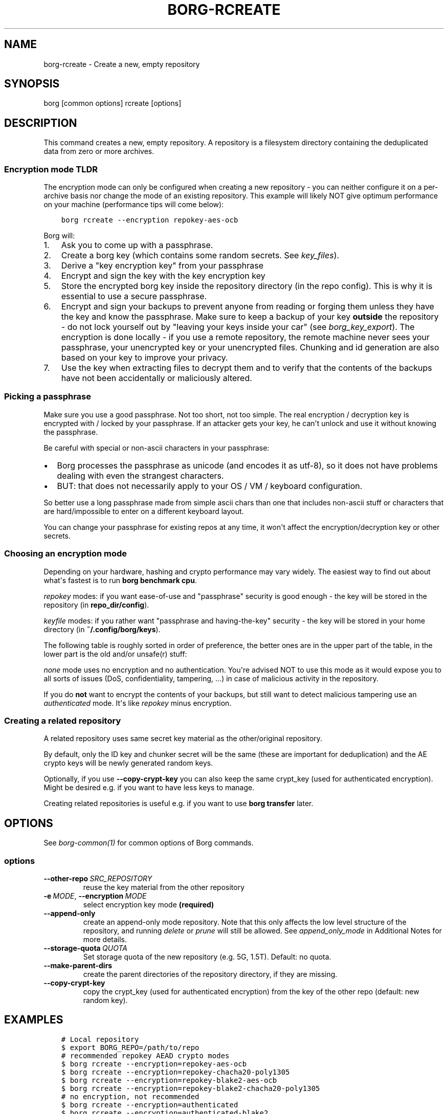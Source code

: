 .\" Man page generated from reStructuredText.
.
.
.nr rst2man-indent-level 0
.
.de1 rstReportMargin
\\$1 \\n[an-margin]
level \\n[rst2man-indent-level]
level margin: \\n[rst2man-indent\\n[rst2man-indent-level]]
-
\\n[rst2man-indent0]
\\n[rst2man-indent1]
\\n[rst2man-indent2]
..
.de1 INDENT
.\" .rstReportMargin pre:
. RS \\$1
. nr rst2man-indent\\n[rst2man-indent-level] \\n[an-margin]
. nr rst2man-indent-level +1
.\" .rstReportMargin post:
..
.de UNINDENT
. RE
.\" indent \\n[an-margin]
.\" old: \\n[rst2man-indent\\n[rst2man-indent-level]]
.nr rst2man-indent-level -1
.\" new: \\n[rst2man-indent\\n[rst2man-indent-level]]
.in \\n[rst2man-indent\\n[rst2man-indent-level]]u
..
.TH "BORG-RCREATE" 1 "2022-11-26" "" "borg backup tool"
.SH NAME
borg-rcreate \- Create a new, empty repository
.SH SYNOPSIS
.sp
borg [common options] rcreate [options]
.SH DESCRIPTION
.sp
This command creates a new, empty repository. A repository is a filesystem
directory containing the deduplicated data from zero or more archives.
.SS Encryption mode TLDR
.sp
The encryption mode can only be configured when creating a new repository \- you can
neither configure it on a per\-archive basis nor change the mode of an existing repository.
This example will likely NOT give optimum performance on your machine (performance
tips will come below):
.INDENT 0.0
.INDENT 3.5
.sp
.nf
.ft C
borg rcreate \-\-encryption repokey\-aes\-ocb
.ft P
.fi
.UNINDENT
.UNINDENT
.sp
Borg will:
.INDENT 0.0
.IP 1. 3
Ask you to come up with a passphrase.
.IP 2. 3
Create a borg key (which contains some random secrets. See \fIkey_files\fP).
.IP 3. 3
Derive a \(dqkey encryption key\(dq from your passphrase
.IP 4. 3
Encrypt and sign the key with the key encryption key
.IP 5. 3
Store the encrypted borg key inside the repository directory (in the repo config).
This is why it is essential to use a secure passphrase.
.IP 6. 3
Encrypt and sign your backups to prevent anyone from reading or forging them unless they
have the key and know the passphrase. Make sure to keep a backup of
your key \fBoutside\fP the repository \- do not lock yourself out by
\(dqleaving your keys inside your car\(dq (see \fIborg_key_export\fP).
The encryption is done locally \- if you use a remote repository, the remote machine
never sees your passphrase, your unencrypted key or your unencrypted files.
Chunking and id generation are also based on your key to improve
your privacy.
.IP 7. 3
Use the key when extracting files to decrypt them and to verify that the contents of
the backups have not been accidentally or maliciously altered.
.UNINDENT
.SS Picking a passphrase
.sp
Make sure you use a good passphrase. Not too short, not too simple. The real
encryption / decryption key is encrypted with / locked by your passphrase.
If an attacker gets your key, he can\(aqt unlock and use it without knowing the
passphrase.
.sp
Be careful with special or non\-ascii characters in your passphrase:
.INDENT 0.0
.IP \(bu 2
Borg processes the passphrase as unicode (and encodes it as utf\-8),
so it does not have problems dealing with even the strangest characters.
.IP \(bu 2
BUT: that does not necessarily apply to your OS / VM / keyboard configuration.
.UNINDENT
.sp
So better use a long passphrase made from simple ascii chars than one that
includes non\-ascii stuff or characters that are hard/impossible to enter on
a different keyboard layout.
.sp
You can change your passphrase for existing repos at any time, it won\(aqt affect
the encryption/decryption key or other secrets.
.SS Choosing an encryption mode
.sp
Depending on your hardware, hashing and crypto performance may vary widely.
The easiest way to find out about what\(aqs fastest is to run \fBborg benchmark cpu\fP\&.
.sp
\fIrepokey\fP modes: if you want ease\-of\-use and \(dqpassphrase\(dq security is good enough \-
the key will be stored in the repository (in \fBrepo_dir/config\fP).
.sp
\fIkeyfile\fP modes: if you rather want \(dqpassphrase and having\-the\-key\(dq security \-
the key will be stored in your home directory (in \fB~/.config/borg/keys\fP).
.sp
The following table is roughly sorted in order of preference, the better ones are
in the upper part of the table, in the lower part is the old and/or unsafe(r) stuff:
.\" nanorst: inline-fill
.
.TS
center;
|l|l|l|l|.
_
T{
Mode (K = keyfile or repokey)
T}	T{
ID\-Hash
T}	T{
Encryption
T}	T{
Authentication
T}
_
T{
K\-blake2\-chacha20\-poly1305
T}	T{
BLAKE2b
T}	T{
CHACHA20
T}	T{
POLY1305
T}
_
T{
K\-chacha20\-poly1305
T}	T{
HMAC\-SHA\-256
T}	T{
CHACHA20
T}	T{
POLY1305
T}
_
T{
K\-blake2\-aes\-ocb
T}	T{
BLAKE2b
T}	T{
AES256\-OCB
T}	T{
AES256\-OCB
T}
_
T{
K\-aes\-ocb
T}	T{
HMAC\-SHA\-256
T}	T{
AES256\-OCB
T}	T{
AES256\-OCB
T}
_
T{
authenticated\-blake2
T}	T{
BLAKE2b
T}	T{
none
T}	T{
BLAKE2b
T}
_
T{
authenticated
T}	T{
HMAC\-SHA\-256
T}	T{
none
T}	T{
HMAC\-SHA256
T}
_
T{
none
T}	T{
SHA\-256
T}	T{
none
T}	T{
none
T}
_
.TE
.\" nanorst: inline-replace
.
.sp
\fInone\fP mode uses no encryption and no authentication. You\(aqre advised NOT to use this mode
as it would expose you to all sorts of issues (DoS, confidentiality, tampering, ...) in
case of malicious activity in the repository.
.sp
If you do \fBnot\fP want to encrypt the contents of your backups, but still want to detect
malicious tampering use an \fIauthenticated\fP mode. It\(aqs like \fIrepokey\fP minus encryption.
.SS Creating a related repository
.sp
A related repository uses same secret key material as the other/original repository.
.sp
By default, only the ID key and chunker secret will be the same (these are important
for deduplication) and the AE crypto keys will be newly generated random keys.
.sp
Optionally, if you use \fB\-\-copy\-crypt\-key\fP you can also keep the same crypt_key
(used for authenticated encryption). Might be desired e.g. if you want to have less
keys to manage.
.sp
Creating related repositories is useful e.g. if you want to use \fBborg transfer\fP later.
.SH OPTIONS
.sp
See \fIborg\-common(1)\fP for common options of Borg commands.
.SS options
.INDENT 0.0
.TP
.BI \-\-other\-repo \ SRC_REPOSITORY
reuse the key material from the other repository
.TP
.BI \-e \ MODE\fR,\fB \ \-\-encryption \ MODE
select encryption key mode \fB(required)\fP
.TP
.B  \-\-append\-only
create an append\-only mode repository. Note that this only affects the low level structure of the repository, and running \fIdelete\fP or \fIprune\fP will still be allowed. See \fIappend_only_mode\fP in Additional Notes for more details.
.TP
.BI \-\-storage\-quota \ QUOTA
Set storage quota of the new repository (e.g. 5G, 1.5T). Default: no quota.
.TP
.B  \-\-make\-parent\-dirs
create the parent directories of the repository directory, if they are missing.
.TP
.B  \-\-copy\-crypt\-key
copy the crypt_key (used for authenticated encryption) from the key of the other repo (default: new random key).
.UNINDENT
.SH EXAMPLES
.INDENT 0.0
.INDENT 3.5
.sp
.nf
.ft C
# Local repository
$ export BORG_REPO=/path/to/repo
# recommended repokey AEAD crypto modes
$ borg rcreate \-\-encryption=repokey\-aes\-ocb
$ borg rcreate \-\-encryption=repokey\-chacha20\-poly1305
$ borg rcreate \-\-encryption=repokey\-blake2\-aes\-ocb
$ borg rcreate \-\-encryption=repokey\-blake2\-chacha20\-poly1305
# no encryption, not recommended
$ borg rcreate \-\-encryption=authenticated
$ borg rcreate \-\-encryption=authenticated\-blake2
$ borg rcreate \-\-encryption=none

# Remote repository (accesses a remote borg via ssh)
$ export BORG_REPO=ssh://user@hostname/~/backup
# repokey: stores the (encrypted) key into <REPO_DIR>/config
$ borg rcreate \-\-encryption=repokey\-aes\-ocb
# keyfile: stores the (encrypted) key into ~/.config/borg/keys/
$ borg rcreate \-\-encryption=keyfile\-aes\-ocb
.ft P
.fi
.UNINDENT
.UNINDENT
.SH SEE ALSO
.sp
\fIborg\-common(1)\fP, \fIborg\-rdelete(1)\fP, \fIborg\-rlist(1)\fP, \fIborg\-check(1)\fP, \fIborg\-key\-import(1)\fP, \fIborg\-key\-export(1)\fP, \fIborg\-key\-change\-passphrase(1)\fP
.SH AUTHOR
The Borg Collective
.\" Generated by docutils manpage writer.
.

